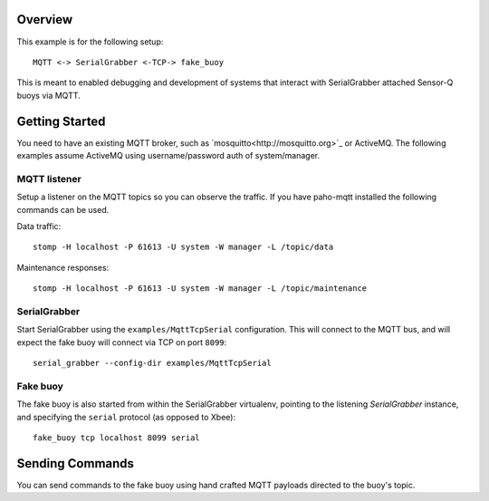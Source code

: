 Overview
========

This example is for the following setup::

        MQTT <-> SerialGrabber <-TCP-> fake_buoy

This is meant to enabled debugging and development of systems that interact with SerialGrabber attached Sensor-Q buoys  via MQTT.

Getting Started
===============

You need to have an existing MQTT broker, such as `mosquitto<http://mosquitto.org>`_ or ActiveMQ. The following examples assume ActiveMQ using username/password auth of system/manager.

MQTT listener
-------------

Setup a listener on the MQTT topics so you can observe the traffic. If you have paho-mqtt installed the following commands can be used.

Data traffic::


        stomp -H localhost -P 61613 -U system -W manager -L /topic/data


Maintenance responses::


        stomp -H localhost -P 61613 -U system -W manager -L /topic/maintenance


SerialGrabber
-------------

Start SerialGrabber using the ``examples/MqttTcpSerial`` configuration. This will connect to the MQTT bus, and will expect the fake buoy will connect via TCP on port ``8099``::

        serial_grabber --config-dir examples/MqttTcpSerial


Fake buoy
---------

The fake buoy is also started from within the SerialGrabber virtualenv, pointing to the listening *SerialGrabber* instance, and specifying the ``serial`` protocol (as opposed to Xbee)::

        fake_buoy tcp localhost 8099 serial


Sending Commands
================

You can send commands to the fake buoy using hand crafted MQTT payloads directed to the buoy's topic.
